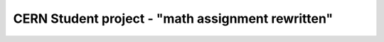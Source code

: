 ====================================
 CERN Student project - "math assignment rewritten"
====================================

